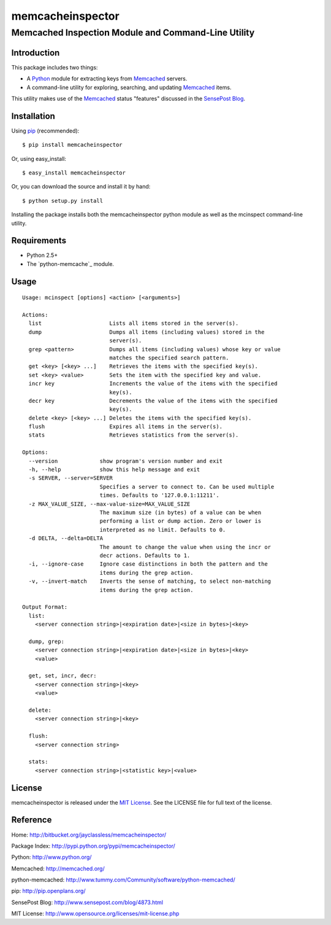 =================
memcacheinspector
=================
----------------------------------------------------
Memcached Inspection Module and Command-Line Utility
----------------------------------------------------

Introduction
============

This package includes two things:

- A `Python`_ module for extracting keys from `Memcached`_ servers.
- A command-line utility for exploring, searching, and updating `Memcached`_ items.

This utility makes use of the `Memcached`_ status "features" discussed in the `SensePost Blog`_.


Installation
============

Using `pip`_ (recommended)::

    $ pip install memcacheinspector

Or, using easy_install::

    $ easy_install memcacheinspector

Or, you can download the source and install it by hand::

    $ python setup.py install

Installing the package installs both the memcacheinspector python module as well as the mcinspect command-line utility.


Requirements
============

- Python 2.5+
- The `python-memcache`_ module.


Usage
=====

::

    Usage: mcinspect [options] <action> [<arguments>]

    Actions:
      list                     Lists all items stored in the server(s).
      dump                     Dumps all items (including values) stored in the
                               server(s).
      grep <pattern>           Dumps all items (including values) whose key or value
                               matches the specified search pattern.
      get <key> [<key> ...]    Retrieves the items with the specified key(s).
      set <key> <value>        Sets the item with the specified key and value.
      incr key                 Increments the value of the items with the specified
                               key(s).
      decr key                 Decrements the value of the items with the specified
                               key(s).
      delete <key> [<key> ...] Deletes the items with the specified key(s).
      flush                    Expires all items in the server(s).
      stats                    Retrieves statistics from the server(s).

    Options:
      --version             show program's version number and exit
      -h, --help            show this help message and exit
      -s SERVER, --server=SERVER
                            Specifies a server to connect to. Can be used multiple
                            times. Defaults to '127.0.0.1:11211'.
      -z MAX_VALUE_SIZE, --max-value-size=MAX_VALUE_SIZE
                            The maximum size (in bytes) of a value can be when
                            performing a list or dump action. Zero or lower is
                            interpreted as no limit. Defaults to 0.
      -d DELTA, --delta=DELTA
                            The amount to change the value when using the incr or
                            decr actions. Defaults to 1.
      -i, --ignore-case     Ignore case distinctions in both the pattern and the
                            items during the grep action.
      -v, --invert-match    Inverts the sense of matching, to select non-matching
                            items during the grep action.

    Output Format:
      list:
        <server connection string>|<expiration date>|<size in bytes>|<key>

      dump, grep:
        <server connection string>|<expiration date>|<size in bytes>|<key>
        <value>

      get, set, incr, decr:
        <server connection string>|<key>
        <value>

      delete:
        <server connection string>|<key>

      flush:
        <server connection string>

      stats:
        <server connection string>|<statistic key>|<value>


License
=======

memcacheinspector is released under the `MIT License`_. See the LICENSE file for full text of the license.


Reference
=========

_`Home`: http://bitbucket.org/jayclassless/memcacheinspector/

_`Package Index`: http://pypi.python.org/pypi/memcacheinspector/

_`Python`: http://www.python.org/

_`Memcached`: http://memcached.org/

_`python-memcached`: http://www.tummy.com/Community/software/python-memcached/

_`pip`: http://pip.openplans.org/

_`SensePost Blog`: http://www.sensepost.com/blog/4873.html

_`MIT License`: http://www.opensource.org/licenses/mit-license.php
